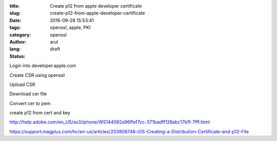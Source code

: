 :title: Create p12 from apple developer certificate
:slug: create-p12-from-apple-developer-certificate
:date: 2016-09-28 15:53:41
:tags: openssl, apple, PKI
:category: openssl
:author: arul
:lang: 
:status: draft


Login into developer.apple.com

Create CSR using openssl

Upload CSR

Download cer file

Convert cer to pem

create p12 from cert and key


http://help.adobe.com/en_US/as3/iphone/WS144092a96ffef7cc-371badff126abc17b1f-7fff.html


https://support.magplus.com/hc/en-us/articles/203808748-iOS-Creating-a-Distribution-Certificate-and-p12-File
